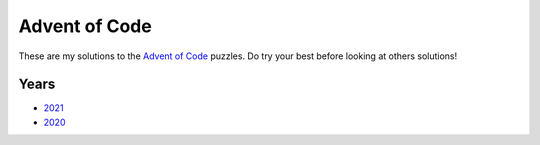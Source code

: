 Advent of Code
==============

These are my solutions to the `Advent of Code <https://adventofcode.com/>`_ puzzles.  Do try your
best before looking at others solutions!


Years
-----

- `2021 <2021/src/bin>`_
- `2020 <2020/src/bin>`_

